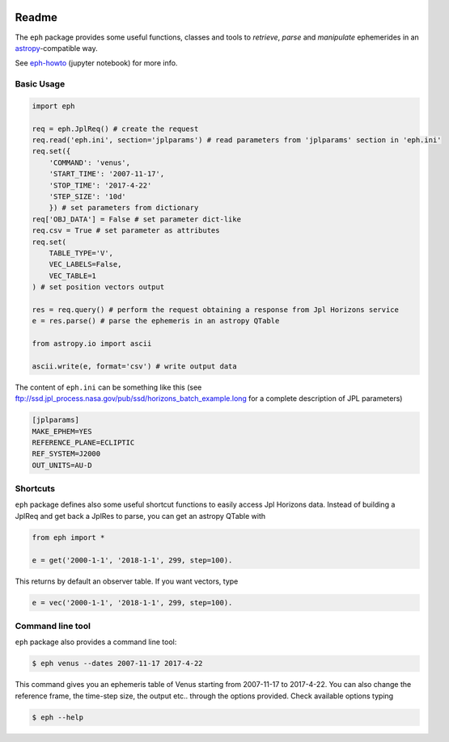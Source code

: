 .. image:: https://travis-ci.org/bluephlavio/eph.svg?branch=master
    :target: https://travis-ci.org/bluephlavio/eph

.. image:: https://coveralls.io/repos/github/bluephlavio/eph/badge.svg?branch=master
   :target: https://coveralls.io/github/bluephlavio/eph?branch=master

Readme
======

The ``eph`` package provides some useful functions, classes and tools
to *retrieve*, *parse* and *manipulate* ephemerides
in an `astropy <http://www.astropy.org/>`_-compatible way.

See `eph-howto`_ (jupyter notebook) for more info.

.. _eph-howto: https://nbviewer.jupyter.org/github/bluephlavio/edu/blob/master/eph-howto.ipynb

Basic Usage
-----------

.. code-block:: python

    import eph

    req = eph.JplReq() # create the request
    req.read('eph.ini', section='jplparams') # read parameters from 'jplparams' section in 'eph.ini'
    req.set({
        'COMMAND': 'venus',
        'START_TIME': '2007-11-17',
        'STOP_TIME': '2017-4-22'
        'STEP_SIZE': '10d'
        }) # set parameters from dictionary
    req['OBJ_DATA'] = False # set parameter dict-like
    req.csv = True # set parameter as attributes
    req.set(
        TABLE_TYPE='V',
        VEC_LABELS=False,
        VEC_TABLE=1
    ) # set position vectors output

    res = req.query() # perform the request obtaining a response from Jpl Horizons service
    e = res.parse() # parse the ephemeris in an astropy QTable

    from astropy.io import ascii

    ascii.write(e, format='csv') # write output data

The content of ``eph.ini`` can be something like this
(see ftp://ssd.jpl_process.nasa.gov/pub/ssd/horizons_batch_example.long
for a complete description of JPL parameters)

.. code-block:: ini

    [jplparams]
    MAKE_EPHEM=YES
    REFERENCE_PLANE=ECLIPTIC
    REF_SYSTEM=J2000
    OUT_UNITS=AU-D

Shortcuts
---------

``eph`` package defines also some useful shortcut functions to easily access Jpl Horizons data.
Instead of building a JplReq and get back a JplRes to parse, you can get an astropy QTable with

.. code-block:: python

    from eph import *

    e = get('2000-1-1', '2018-1-1', 299, step=100).


This returns by default an observer table. If you want vectors, type

.. code-block:: python

    e = vec('2000-1-1', '2018-1-1', 299, step=100).


Command line tool
-----------------

``eph`` package also provides a command line tool:

.. code-block:: bash

    $ eph venus --dates 2007-11-17 2017-4-22

This command gives you an ephemeris table of Venus starting from 2007-11-17 to 2017-4-22.
You can also change the reference frame, the time-step size, the output etc..
through the options provided. Check available options typing

.. code-block:: bash

    $ eph --help
